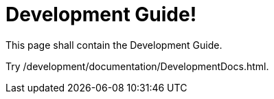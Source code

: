 = Development Guide!
:page-layout: single
:page-permalink: /development
:page-header: { overlay_filter: 0.5, overlay_image: /images/splash/hhgdac-splash.jpg, caption: "[Artem Sapegin](https://unsplash.com/photos/b18TRXc8UPQ)" }
:page-sidebar: { }

This page shall contain the Development Guide.

Try /development/documentation/DevelopmentDocs.html.
